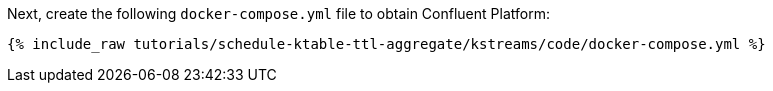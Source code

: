 Next, create the following `docker-compose.yml` file to obtain Confluent Platform:

+++++
<pre class="snippet"><code class="dockerfile">{% include_raw tutorials/schedule-ktable-ttl-aggregate/kstreams/code/docker-compose.yml %}</code></pre>
+++++
